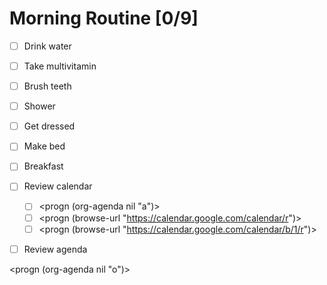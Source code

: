 * Morning Routine [0/9]
- [ ] Drink water
- [ ] Take multivitamin
- [ ] Brush teeth
- [ ] Shower
- [ ] Get dressed
- [ ] Make bed
- [ ] Breakfast

- [ ] Review calendar
  - [ ] <progn (org-agenda nil "a")>
  - [ ] <progn (browse-url "https://calendar.google.com/calendar/r")>
  - [ ] <progn (browse-url "https://calendar.google.com/calendar/b/1/r")>

- [ ] Review agenda
<progn (org-agenda nil "o")>
